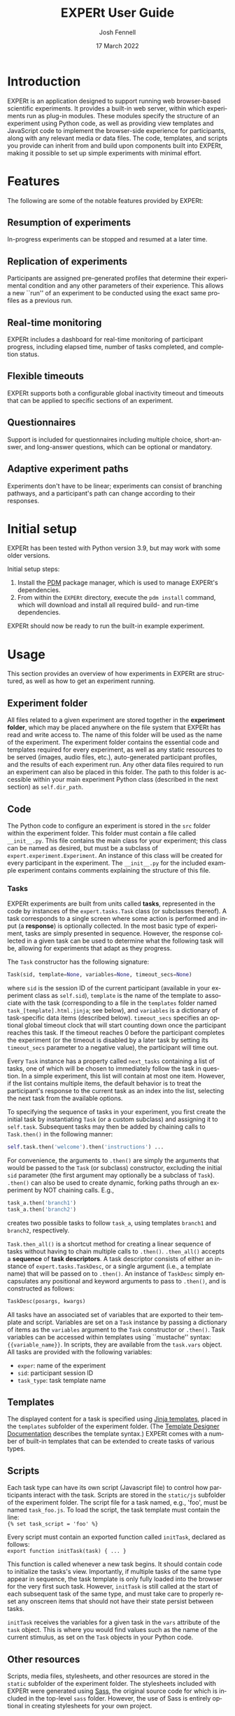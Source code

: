 #+options: ':nil *:t -:t ::t <:t H:4 \n:nil ^:{} arch:headline author:t
#+options: broken-links:nil c:nil creator:nil d:(not "LOGBOOK") date:nil e:t
#+options: email:t f:t inline:t num:t p:nil pri:nil prop:nil stat:t tags:t
#+options: tasks:t tex:t timestamp:t title:t toc:t todo:t |:t
#+latex_compiler: xelatex
#+latex_class_options: [12pt]
#+latex_header: \usepackage{setspace} % for \doublespacing
#+latex_header: %\onehalfspacing
#+latex_header: %\singlespacing
#+latex_header: \doublespacing
#+latex_header: \usepackage{pifont} % for Dingbats, Symbol etc. fonts
#+latex_header: \usepackage{fontspec} % advanced font selection
#+latex_header: \usepackage{fullpage}
#+latex_header: \setcounter{secnumdepth}{4}
#+latex_header: \setlength{\parindent}{0cm}
#+latex_header: \setlength{\parskip}{0.25cm}
#+latex_header: \usepackage[inline]{enumitem}
#+latex_header: % \setlist{noitemsep}
#+latex_header: \setlist{topsep = 0cm, itemsep = 0cm}
#+latex_header: \setlist[1]{labelindent=\parindent}

#+title: EXPERt User Guide
#+date: 17 March 2022
#+author: Josh Fennell
#+email: josh@jfnl.org
#+language: en
#+select_tags: export
#+exclude_tags: noexport

\setmonofont{Menlo}


* Introduction
EXPERt is an application designed to support running web browser-based scientific experiments. It provides a built-in web server, within which experiments run as plug-in modules. These modules specify the structure of an experiment using Python code, as well as providing view templates and JavaScript code to implement the browser-side experience for participants, along with any relevant media or data files. The code, templates, and scripts you provide can inherit from and build upon components built into EXPERt, making it possible to set up simple experiments with minimal effort.

* Features
The following are some of the notable features provided by EXPERt:

** Resumption of experiments
In-progress experiments can be stopped and resumed at a later time.
** Replication of experiments
Participants are assigned pre-generated profiles that determine their experimental condition and any other parameters of their experience. This allows a new ``run'' of an experiment to be conducted using the exact same profiles as a previous run.
** Real-time monitoring
EXPERt includes a dashboard for real-time monitoring of participant progress, including elapsed time, number of tasks completed, and completion status.
** Flexible timeouts
EXPERt supports both a configurable global inactivity timeout and timeouts that can be applied to specific sections of an experiment.
** Questionnaires
Support is included for questionnaires including multiple choice, short-answer, and long-answer questions, which can be optional or mandatory.
** Adaptive experiment paths
Experiments don't have to be linear; experiments can consist of branching pathways, and a participant's path can change according to their responses.

* Initial setup
EXPERt has been tested with Python version 3.9, but may work with some older versions.

Initial setup steps:
1. Install the [[https://github.com/pdm-project/pdm][PDM]] package manager, which is used to manage EXPERt's dependencies.
2. From within the ~EXPERt~ directory, execute the ~pdm install~ command, which will download and install all required build- and run-time dependencies.

EXPERt should now be ready to run the built-in example experiment.

* Usage

This section provides an overview of how experiments in EXPERt are structured, as well as how to get an experiment running.

** Experiment folder
All files related to a given experiment are stored together in the *experiment folder*, which may be placed anywhere on the file system that EXPERt has read and write access to. The name of this folder will be used as the name of the experiment. The experiment folder contains the essential code and templates required for every experiment, as well as any static resources to be served (images, audio files, etc.), auto-generated participant profiles, and the results of each experiment run. Any other data files required to run an experiment can also be placed in this folder. The path to this folder is accessible within your main experiment Python class (described in the next section) as ~self.dir_path~.

** Code
The Python code to configure an experiment is stored in the ~src~ folder within the experiment folder. This folder must contain a file called ~__init__.py~. This file contains the main class for your experiment; this class can be named as desired, but must be a subclass of ~expert.experiment.Experiment~. An instance of this class will be created for every participant in the experiment. The ~__init__.py~ for the included example experiment contains comments explaining the structure of this file.

*** Tasks
EXPERt experiments are built from units called *tasks*, represented in the code by instances of the ~expert.tasks.Task~ class (or subclasses thereof). A task corresponds to a single screen where some action is performed and input (a *response*) is optionally collected. In the most basic type of experiment, tasks are simply presented in sequence. However, the response collected in a given task can be used to determine what the following task will be, allowing for experiments that adapt as they progress.

The ~Task~ constructor has the following signature:
#+begin_src python
  Task(sid, template=None, variables=None, timeout_secs=None)
#+end_src
where ~sid~ is the session ID of the current participant (available in your experiment class as ~self.sid~), ~template~ is the name of the template to associate with the task (corresponding to a file in the ~templates~ folder named ~task_[template].html.jinja~; see below), and ~variables~ is a dictionary of task-specific data items (described below).
~timeout_secs~ specifies an optional global timeout clock that will start counting down once the participant reaches this task. If the timeout reaches 0 before the participant completes the experiment (or the timeout is disabled by a later task by setting its ~timeout_secs~ parameter to a negative value), the participant will time out.

Every ~Task~ instance has a property called ~next_tasks~ containing a list of tasks, one of which will be chosen to immediately follow the task in question. In a simple experiment, this list will contain at most one item. However, if the list contains multiple items, the default behavior is to treat the participant's response to the current task as an index into the list, selecting the next task from the available options.

To specifying the sequence of tasks in your experiment, you first create the initial task by instantiating ~Task~ (or a custom subclass) and assigning it to ~self.task~. Subsequent tasks may then be added by chaining calls to ~Task.then()~ in the following manner:
#+begin_src python
  self.task.then('welcome').then('instructions') ...
#+end_src
For convenience, the arguments to ~.then()~ are simply the arguments that would be passed to the ~Task~ (or subclass) constructor, excluding the initial ~sid~ parameter (the first argument may optionally be a subclass of ~Task~).
~.then()~ can also be used to create dynamic, forking paths through an experiment by NOT chaining calls. E.g.,
#+begin_src python
  task_a.then('branch1')
  task_a.then('branch2')
#+end_src
creates two possible tasks to follow ~task_a~, using templates ~branch1~ and ~branch2~, respectively.

~Task.then_all()~ is a shortcut method for creating a linear sequence of tasks without having to chain multiple calls to ~.then()~. ~.then_all()~ accepts a *sequence* of *task descriptors*. A task descriptor consists of either an instance of ~expert.tasks.TaskDesc~, or a single argument (i.e., a template name) that will be passed on to ~.then()~. An instance of ~TaskDesc~ simply encapsulates any positional and keyword arguments to pass to ~.then()~, and is constructed as follows:
#+begin_src python
    TaskDesc(posargs, kwargs)
#+end_src

All tasks have an associated set of variables that are exported to their template and script. Variables are set on a ~Task~ instance by passing a dictionary of items as the ~variables~ argument to the ~Task~ constructor or ~.then()~. Task variables can be accessed within templates using ``mustache'' syntax: ~{{variable_name}}~. In scripts, they are available from the ~task.vars~ object. All tasks are provided with the following variables:
- ~exper~: name of the experiment
- ~sid~: participant session ID
- ~task_type~: task template name

** Templates
The displayed content for a task is specified using [[https://jinja.palletsprojects.com/][Jinja templates]], placed in the ~templates~ subfolder of the experiment folder. (The [[https://jinja.palletsprojects.com/en/3.0.x/templates/][Template Designer Documentation]] describes the template syntax.) EXPERt comes with a number of built-in templates that can be extended to create tasks of various types.
# XXX Maybe list the built-in templates somewhere

** Scripts
Each task type can have its own script (Javascript file) to control how participants interact with the task. Scripts are stored in the ~static/js~ subfolder of the experiment folder. The script file for a task named, e.g., 'foo', must be named ~task_foo.js~. To load the script, the task template must contain the line:\\
~{% set task_script = 'foo' %}~

Every script must contain an exported function called ~initTask~, declared as follows:\\
~export function initTask(task) { ... }~

This function is called whenever a new task begins. It should contain code to initialize the tasks's view. Importantly, if multiple tasks of the same type appear in sequence, the task template is only fully loaded into the browser for the very first such task. However, ~initTask~ is still called at the start of each subsequent task of the same type, and must take care to properly reset any onscreen items that should not have their state persist between tasks.

~initTask~ receives the variables for a given task in the ~vars~ attribute of the ~task~ object. This is where you would find values such as the name of the current stimulus, as set on the ~Task~ objects in your Python code.

** Other resources
Scripts, media files, stylesheets, and other resources are stored in the ~static~ subfolder of the experiment folder. The stylesheets included with EXPERt were generated using [[https://sass-lang.com/][Sass]], the original source code for which is included in the top-level ~sass~ folder. However, the use of Sass is entirely optional in creating stylesheets for your own project.

** Profiles
The ~profiles~ subfolder of the experiment folder contains automatically generated participant profiles for each condition in the experiment. These profiles may specify, e.g., which stimuli participants in a given condition are exposed to, their order, and any other relevant data. As participants arrive, they are assigned a random unused profile from the condition with the least amount of participants thus far.

** Runs and responses
All runs of an experiment are stored in the ~runs~ subfolder of the experiment folder. Each *run folder* is named with a timestamp for when the run began. Within the run folder are the *condition folders*, which contain the results produced by the participants in each condition. The individual response files within each condition folder are named with the name of the profile assigned to the corresponding participant.

Responses are stored in CSV format. The columns in each file are as follows:
1. ~tstamp~: timestamp when response was submitted (i.e., when the task was completed)
2. ~taskname~: name of task
3. ~resp~: actual task response; complex responses (e.g., questionnaire responses) are displayed as formatted Python data structures
4. ~extra~: content of ~resp_extra~ field of task instance; any other task-specific data, e.g., stimulus ID, stimulus group
Every response file includes the following pseudo-responses (with the given task names):
- ~SID~: unique participant session ID
- ~IPHASH~: hash of participant's IP address
- ~USER_AGENT~: contents of participant's browser ~User-Agent~ header
Other pseudo-response data can also be included if desired (e.g., Mechanical Turk completion code).

** Invocation
Before running EXPERt for the first time, it is necessary to execute the following shell command:
#+begin_src sh
eval "$(pdm --pep582)"
#+end_src
This command correctly sets your shell's ~PYTHONPATH~ variable to allow python to access the dependencies that pdm has installed locally. Note, however, that these changes to ~PYTHONPATH~ do not persist beyond your current session, and you will need to run the command again if you log out or close your terminal.

Once ~PYTHONPATH~ has been set, EXPERt can be launched with the following command:

~python src/runexp.py [experiment_path] (-l [listen_on]) (-r [target] | -p [target]) (-c [conditions])~

Arguments in parentheses are optional. ~experiment_path~ specifies the path to the experiment folder. ~-l~ (or ~--listen~) specifies the hostname or IP address and port number for the server to listen on, defaulting to ~127.0.0.1:5000~. ~-r~ (~--resume~) and ~-p~ (~--replicate~) are mutually exclusive. They are provided along with a ~target~ (timestamp of experiment run to resume or replicate, which must match the name of a run folder). ~-c~ (~--conditions~) specifies a list of conditions (comma-separated, without spaces) from which participant profiles will be chosen.

When launched with default settings, the experiment will be available at the following URL:

~http://127.0.0.1:5000/expert~

The monitoring dashboard is accessible from:

~http://127.0.0.1:5000/expert/dashboard/[dashboard_code]~

where, ~dashboard_code~ is the code printed to the log when EXPERt was launched.

** Deployment
EXPERt provides its own web server, which is suitable for production use. However, it can also be run in reverse-proxy fashion in tandem with a more full-featured web server. An example configuration file is provided for the ~nginx~ server.

** Configuration
Various global experiment parameters can be set by modifying ~expert/globalparams.py~. Notable parameters include the following:
- ~inact_timeout_secs~: duration of global inactivity timeout (separate from task sequence timeout described above); the inactivity timeout clock is reset every time the participant completes a task (i.e., presses the 'Next' button)
- ~monitor_check_interval~: how long the background task that monitors participant progress sleeps between checks (specified in seconds)
